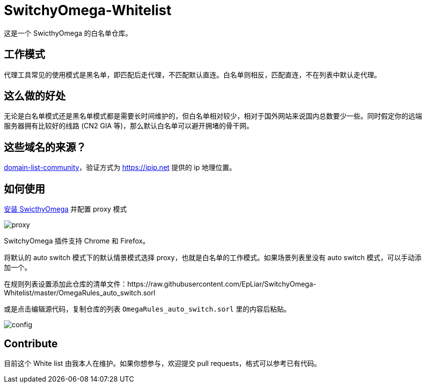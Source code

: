 = SwitchyOmega-Whitelist

这是一个 SwicthyOmega 的白名单仓库。

== 工作模式

代理工具常见的使用模式是黑名单，即匹配后走代理，不匹配默认直连。白名单则相反，匹配直连，不在列表中默认走代理。

== 这么做的好处

无论是白名单模式还是黑名单模式都是需要长时间维护的，但白名单相对较少，相对于国外网站来说国内总数要少一些。同时假定你的远端服务器拥有比较好的线路 (CN2 GIA 等)，那么默认白名单可以避开拥堵的骨干网。

== 这些域名的来源？

link:https://github.com/v2fly/domain-list-community[domain-list-community]，验证方式为 https://ipip.net 提供的 ip 地理位置。

== 如何使用

link:https://chrome.google.com/webstore/detail/proxy-switchyomega/padekgcemlokbadohgkifijomclgjgif[安装 SwicthyOmega] 并配置 proxy 模式

image::proxy.jpg[]

SwitchyOmega 插件支持 Chrome 和 Firefox。

将默认的 auto switch 模式下的默认情景模式选择 proxy，也就是白名单的工作模式。如果场景列表里没有 auto switch 模式，可以手动添加一个。

在规则列表设置添加此仓库的清单文件：https://raw.githubusercontent.com/EpLiar/SwitchyOmega-Whitelist/master/OmegaRules_auto_switch.sorl

或是点击编辑源代码，复制仓库的列表 `OmegaRules_auto_switch.sorl` 里的内容后粘贴。

image::config.gif[]

== Contribute

目前这个 White list 由我本人在维护。如果你想参与，欢迎提交 pull requests，格式可以参考已有代码。
